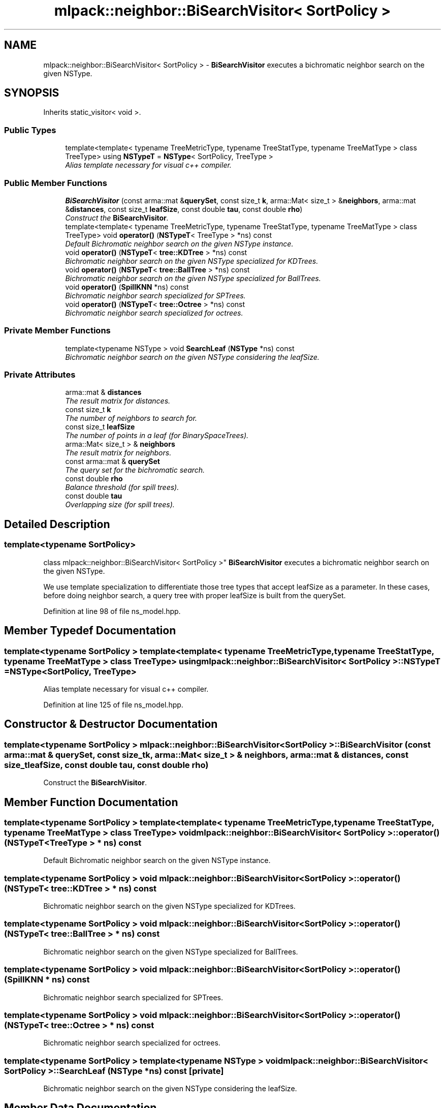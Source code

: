 .TH "mlpack::neighbor::BiSearchVisitor< SortPolicy >" 3 "Sat Mar 25 2017" "Version master" "mlpack" \" -*- nroff -*-
.ad l
.nh
.SH NAME
mlpack::neighbor::BiSearchVisitor< SortPolicy > \- \fBBiSearchVisitor\fP executes a bichromatic neighbor search on the given NSType\&.  

.SH SYNOPSIS
.br
.PP
.PP
Inherits static_visitor< void >\&.
.SS "Public Types"

.in +1c
.ti -1c
.RI "template<template< typename TreeMetricType, typename TreeStatType, typename TreeMatType > class TreeType> using \fBNSTypeT\fP = \fBNSType\fP< SortPolicy, TreeType >"
.br
.RI "\fIAlias template necessary for visual c++ compiler\&. \fP"
.in -1c
.SS "Public Member Functions"

.in +1c
.ti -1c
.RI "\fBBiSearchVisitor\fP (const arma::mat &\fBquerySet\fP, const size_t \fBk\fP, arma::Mat< size_t > &\fBneighbors\fP, arma::mat &\fBdistances\fP, const size_t \fBleafSize\fP, const double \fBtau\fP, const double \fBrho\fP)"
.br
.RI "\fIConstruct the \fBBiSearchVisitor\fP\&. \fP"
.ti -1c
.RI "template<template< typename TreeMetricType, typename TreeStatType, typename TreeMatType > class TreeType> void \fBoperator()\fP (\fBNSTypeT\fP< TreeType > *ns) const "
.br
.RI "\fIDefault Bichromatic neighbor search on the given NSType instance\&. \fP"
.ti -1c
.RI "void \fBoperator()\fP (\fBNSTypeT\fP< \fBtree::KDTree\fP > *ns) const "
.br
.RI "\fIBichromatic neighbor search on the given NSType specialized for KDTrees\&. \fP"
.ti -1c
.RI "void \fBoperator()\fP (\fBNSTypeT\fP< \fBtree::BallTree\fP > *ns) const "
.br
.RI "\fIBichromatic neighbor search on the given NSType specialized for BallTrees\&. \fP"
.ti -1c
.RI "void \fBoperator()\fP (\fBSpillKNN\fP *ns) const "
.br
.RI "\fIBichromatic neighbor search specialized for SPTrees\&. \fP"
.ti -1c
.RI "void \fBoperator()\fP (\fBNSTypeT\fP< \fBtree::Octree\fP > *ns) const "
.br
.RI "\fIBichromatic neighbor search specialized for octrees\&. \fP"
.in -1c
.SS "Private Member Functions"

.in +1c
.ti -1c
.RI "template<typename NSType > void \fBSearchLeaf\fP (\fBNSType\fP *ns) const "
.br
.RI "\fIBichromatic neighbor search on the given NSType considering the leafSize\&. \fP"
.in -1c
.SS "Private Attributes"

.in +1c
.ti -1c
.RI "arma::mat & \fBdistances\fP"
.br
.RI "\fIThe result matrix for distances\&. \fP"
.ti -1c
.RI "const size_t \fBk\fP"
.br
.RI "\fIThe number of neighbors to search for\&. \fP"
.ti -1c
.RI "const size_t \fBleafSize\fP"
.br
.RI "\fIThe number of points in a leaf (for BinarySpaceTrees)\&. \fP"
.ti -1c
.RI "arma::Mat< size_t > & \fBneighbors\fP"
.br
.RI "\fIThe result matrix for neighbors\&. \fP"
.ti -1c
.RI "const arma::mat & \fBquerySet\fP"
.br
.RI "\fIThe query set for the bichromatic search\&. \fP"
.ti -1c
.RI "const double \fBrho\fP"
.br
.RI "\fIBalance threshold (for spill trees)\&. \fP"
.ti -1c
.RI "const double \fBtau\fP"
.br
.RI "\fIOverlapping size (for spill trees)\&. \fP"
.in -1c
.SH "Detailed Description"
.PP 

.SS "template<typename SortPolicy>
.br
class mlpack::neighbor::BiSearchVisitor< SortPolicy >"
\fBBiSearchVisitor\fP executes a bichromatic neighbor search on the given NSType\&. 

We use template specialization to differentiate those tree types that accept leafSize as a parameter\&. In these cases, before doing neighbor search, a query tree with proper leafSize is built from the querySet\&. 
.PP
Definition at line 98 of file ns_model\&.hpp\&.
.SH "Member Typedef Documentation"
.PP 
.SS "template<typename SortPolicy > template<template< typename TreeMetricType, typename TreeStatType, typename TreeMatType > class TreeType> using \fBmlpack::neighbor::BiSearchVisitor\fP< SortPolicy >::\fBNSTypeT\fP =  \fBNSType\fP<SortPolicy, TreeType>"

.PP
Alias template necessary for visual c++ compiler\&. 
.PP
Definition at line 125 of file ns_model\&.hpp\&.
.SH "Constructor & Destructor Documentation"
.PP 
.SS "template<typename SortPolicy > \fBmlpack::neighbor::BiSearchVisitor\fP< SortPolicy >::\fBBiSearchVisitor\fP (const arma::mat & querySet, const size_t k, arma::Mat< size_t > & neighbors, arma::mat & distances, const size_t leafSize, const double tau, const double rho)"

.PP
Construct the \fBBiSearchVisitor\fP\&. 
.SH "Member Function Documentation"
.PP 
.SS "template<typename SortPolicy > template<template< typename TreeMetricType, typename TreeStatType, typename TreeMatType > class TreeType> void \fBmlpack::neighbor::BiSearchVisitor\fP< SortPolicy >::operator() (\fBNSTypeT\fP< TreeType > * ns) const"

.PP
Default Bichromatic neighbor search on the given NSType instance\&. 
.SS "template<typename SortPolicy > void \fBmlpack::neighbor::BiSearchVisitor\fP< SortPolicy >::operator() (\fBNSTypeT\fP< \fBtree::KDTree\fP > * ns) const"

.PP
Bichromatic neighbor search on the given NSType specialized for KDTrees\&. 
.SS "template<typename SortPolicy > void \fBmlpack::neighbor::BiSearchVisitor\fP< SortPolicy >::operator() (\fBNSTypeT\fP< \fBtree::BallTree\fP > * ns) const"

.PP
Bichromatic neighbor search on the given NSType specialized for BallTrees\&. 
.SS "template<typename SortPolicy > void \fBmlpack::neighbor::BiSearchVisitor\fP< SortPolicy >::operator() (\fBSpillKNN\fP * ns) const"

.PP
Bichromatic neighbor search specialized for SPTrees\&. 
.SS "template<typename SortPolicy > void \fBmlpack::neighbor::BiSearchVisitor\fP< SortPolicy >::operator() (\fBNSTypeT\fP< \fBtree::Octree\fP > * ns) const"

.PP
Bichromatic neighbor search specialized for octrees\&. 
.SS "template<typename SortPolicy > template<typename NSType > void \fBmlpack::neighbor::BiSearchVisitor\fP< SortPolicy >::SearchLeaf (\fBNSType\fP * ns) const\fC [private]\fP"

.PP
Bichromatic neighbor search on the given NSType considering the leafSize\&. 
.SH "Member Data Documentation"
.PP 
.SS "template<typename SortPolicy > arma::mat& \fBmlpack::neighbor::BiSearchVisitor\fP< SortPolicy >::distances\fC [private]\fP"

.PP
The result matrix for distances\&. 
.PP
Definition at line 108 of file ns_model\&.hpp\&.
.SS "template<typename SortPolicy > const size_t \fBmlpack::neighbor::BiSearchVisitor\fP< SortPolicy >::k\fC [private]\fP"

.PP
The number of neighbors to search for\&. 
.PP
Definition at line 104 of file ns_model\&.hpp\&.
.SS "template<typename SortPolicy > const size_t \fBmlpack::neighbor::BiSearchVisitor\fP< SortPolicy >::leafSize\fC [private]\fP"

.PP
The number of points in a leaf (for BinarySpaceTrees)\&. 
.PP
Definition at line 110 of file ns_model\&.hpp\&.
.SS "template<typename SortPolicy > arma::Mat<size_t>& \fBmlpack::neighbor::BiSearchVisitor\fP< SortPolicy >::neighbors\fC [private]\fP"

.PP
The result matrix for neighbors\&. 
.PP
Definition at line 106 of file ns_model\&.hpp\&.
.SS "template<typename SortPolicy > const arma::mat& \fBmlpack::neighbor::BiSearchVisitor\fP< SortPolicy >::querySet\fC [private]\fP"

.PP
The query set for the bichromatic search\&. 
.PP
Definition at line 102 of file ns_model\&.hpp\&.
.SS "template<typename SortPolicy > const double \fBmlpack::neighbor::BiSearchVisitor\fP< SortPolicy >::rho\fC [private]\fP"

.PP
Balance threshold (for spill trees)\&. 
.PP
Definition at line 114 of file ns_model\&.hpp\&.
.SS "template<typename SortPolicy > const double \fBmlpack::neighbor::BiSearchVisitor\fP< SortPolicy >::tau\fC [private]\fP"

.PP
Overlapping size (for spill trees)\&. 
.PP
Definition at line 112 of file ns_model\&.hpp\&.

.SH "Author"
.PP 
Generated automatically by Doxygen for mlpack from the source code\&.
